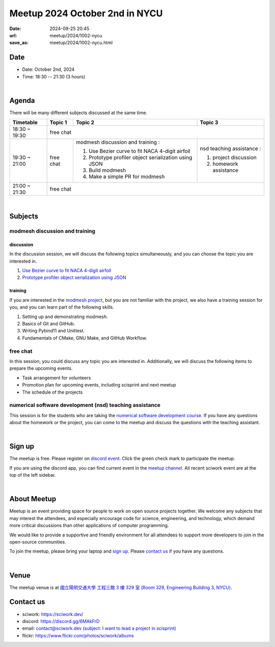 ========================================
Meetup 2024 October 2nd in NYCU
========================================

:date: 2024-09-25 20:45
:url: meetup/2024/1002-nycu
:save_as: meetup/2024/1002-nycu.html

Date
-----

* Date: October 2nd, 2024
* Time: 18:30 -- 21:30 (3 hours)

|

Agenda
--------

There will be many different subjects discussed at the same time.

+-----------------+--------------------------+-------------------------------------------------------+----------------------------------------------+
| Timetable       | Topic 1                  | Topic 2                                               | Topic 3                                      |
+=================+==========================+=======================================================+==============================================+
| 18:30 ~ 19:30   | free chat                                                                                                                       |
+-----------------+--------------------------+-------------------------------------------------------+----------------------------------------------+
| 19:30 ~ 21:00   | free chat                | modmesh discussion and training :                     | nsd teaching assistance :                    |
|                 |                          |                                                       |                                              |
|                 |                          | 1. Use Bezier curve to fit NACA 4-digit airfoil       | 1. project discussion                        |
|                 |                          | 2. Prototype profiler object serialization using JSON | 2. homework assistance                       |
|                 |                          | 3. Build modmesh                                      |                                              |
|                 |                          | 4. Make a simple PR for modmesh                       |                                              |
+-----------------+--------------------------+-------------------------------------------------------+----------------------------------------------+
| 21:00 ~ 21:30   | free chat                                                                                                                       |                            
+-----------------+--------------------------+-------------------------------------------------------+----------------------------------------------+


|

Subjects
------------------

modmesh discussion and training
+++++++++++++++++++++++++++++++++++++

discussion
^^^^^^^^^^^^

In the discussion session, 
we will discuss the following topics simultaneously, 
and you can choose the topic you are interested in.

1. `Use Bezier curve to fit NACA 4-digit airfoil <https://github.com/solvcon/modmesh/issues/320>`__
2. `Prototype profiler object serialization using JSON <https://github.com/solvcon/modmesh/issues/343>`__


training
^^^^^^^^^^^^

If you are interested in the `modmesh project <https://github.com/solvcon/modmesh>`__, 
but you are not familiar with the project, 
we also have a training session for you, 
and you can learn part of the following skills.

1. Setting up and demonstrating modmesh.
2. Basics of Git and GitHub.
3. Writing Pybind11 and Unittest.
4. Fundamentals of CMake, GNU Make, and GitHub Workflow.


free chat
++++++++++++++++++++++++++++++++++++++++++++++++

In this session, you could discuss any topic you are interested in. 
Additionally, we will discuss the following items to prepare the upcoming events.

* Task arrangement for volunteers
* Promotion plan for upcoming events, including scisprint and next meetup
* The schedule of the projects

numerical software development (nsd) teaching assistance
++++++++++++++++++++++++++++++++++++++++++++++++++++++++++

This session is for the students who are taking the 
`numerical software development course <https://yyc.solvcon.net/en/latest/nsd/index.html>`__.
If you have any questions about the homework or the project,
you can come to the meetup and discuss the questions with the teaching assistant.



|

Sign up
------------

The meetup is free. 
Please register on `discord event <https://discord.com/channels/730297880140578906/1007075707400237067/1288481875009998850>`__. 
Click the green check mark to participate the meetup.

If you are using the discord app, you can find current event in the `meetup channel <https://discordapp.com/channels/730297880140578906/1007075707400237067>`__. 
All recent sciwork event are at the top of the left sidebar.

|

About Meetup
------------

Meetup is an event providing space for people to work on open source
projects together. We welcome any subjects that may interest the attendees,
and especially encourage code for science, engineering, and technology, which
demand more critical discussions than other applications of computer
programming.

We would like to provide a supportive and friendly environment for all
attendees to support more developers to join in the open-source communities.

To join the meetup, please bring your laptop and `sign up <#sign-up>`__. Please
`contact us <#contact-us>`__ if you have any questions.

|

Venue
-----

The meetup venue is at `國立陽明交通大學 工程三館 3 樓 329 室 (Room 329, Engineering Building 3, NYCU) <https://goo.gl/maps/TgDYwohB3CBmQgww9>`__.

.. raw:: html

  <div style="overflow:hidden; padding-bottom:56.25%; position:relative; height:0;">
    <iframe src="https://www.google.com/maps/embed?pb=!1m18!1m12!1m3!1d905.5596639949631!2d120.99673777209487!3d24.787280157478236!2m3!1f0!2f0!3f0!3m2!1i1024!2i768!4f13.1!3m3!1m2!1s0x3468360f96adabd7%3A0xedfd1ba0fa6c6bf7!2z5ZyL56uL6Zm95piO5Lqk6YCa5aSn5a24IOW3peeoi-S4iemkqA!5e0!3m2!1szh-TW!2stw!4v1678519228058!5m2!1szh-TW!2stw"
      style="left:0; top:0; height:100%; width:100%; position:absolute; border:0;" allowfullscreen="" loading="lazy" referrerpolicy="no-referrer-when-downgrade">
    </iframe>
  </div>

Contact us
----------

* sciwork: https://sciwork.dev/
* discord: https://discord.gg/6MAkFrD
* email: `contact@sciwork.dev (subject: I want to lead a project in scisprint) <mailto:contact@sciwork.dev?subject=[sciwork]%20I%20want%20to%20lead%20a%20project%20in%20scisprint>`__
* flickr: https://www.flickr.com/photos/sciwork/albums